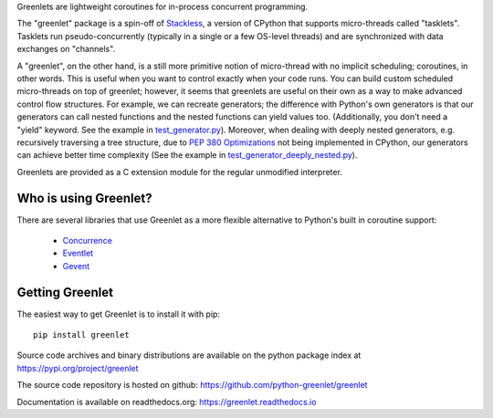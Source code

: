 .. This file is included into docs/history.rst


Greenlets are lightweight coroutines for in-process concurrent
programming.

The "greenlet" package is a spin-off of `Stackless`_, a version of
CPython that supports micro-threads called "tasklets". Tasklets run
pseudo-concurrently (typically in a single or a few OS-level threads)
and are synchronized with data exchanges on "channels".

A "greenlet", on the other hand, is a still more primitive notion of
micro-thread with no implicit scheduling; coroutines, in other words.
This is useful when you want to control exactly when your code runs.
You can build custom scheduled micro-threads on top of greenlet;
however, it seems that greenlets are useful on their own as a way to
make advanced control flow structures. For example, we can recreate
generators; the difference with Python's own generators is that our
generators can call nested functions and the nested functions can
yield values too. (Additionally, you don't need a "yield" keyword. See
the example in `test_generator.py
<https://github.com/python-greenlet/greenlet/blob/master/src/greenlet/tests/test_generator.py>`_).
Moreover, when dealing with deeply nested generators, e.g. recursively
traversing a tree structure, due to `PEP 380 Optimizations`_ not being
implemented in CPython, our generators can achieve better time complexity
(See the example in `test_generator_deeply_nested.py
<https://github.com/python-greenlet/greenlet/blob/master/src/greenlet/tests/test_generator_deeply_nested.py>`_).

Greenlets are provided as a C extension module for the regular unmodified
interpreter.

.. _`Stackless`: http://www.stackless.com
.. _`PEP 380 Optimizations`: https://peps.python.org/pep-0380/#optimisations


Who is using Greenlet?
======================

There are several libraries that use Greenlet as a more flexible
alternative to Python's built in coroutine support:

 - `Concurrence`_
 - `Eventlet`_
 - `Gevent`_

.. _Concurrence: http://opensource.hyves.org/concurrence/
.. _Eventlet: http://eventlet.net/
.. _Gevent: http://www.gevent.org/

Getting Greenlet
================

The easiest way to get Greenlet is to install it with pip::

  pip install greenlet


Source code archives and binary distributions are available on the
python package index at https://pypi.org/project/greenlet

The source code repository is hosted on github:
https://github.com/python-greenlet/greenlet

Documentation is available on readthedocs.org:
https://greenlet.readthedocs.io
